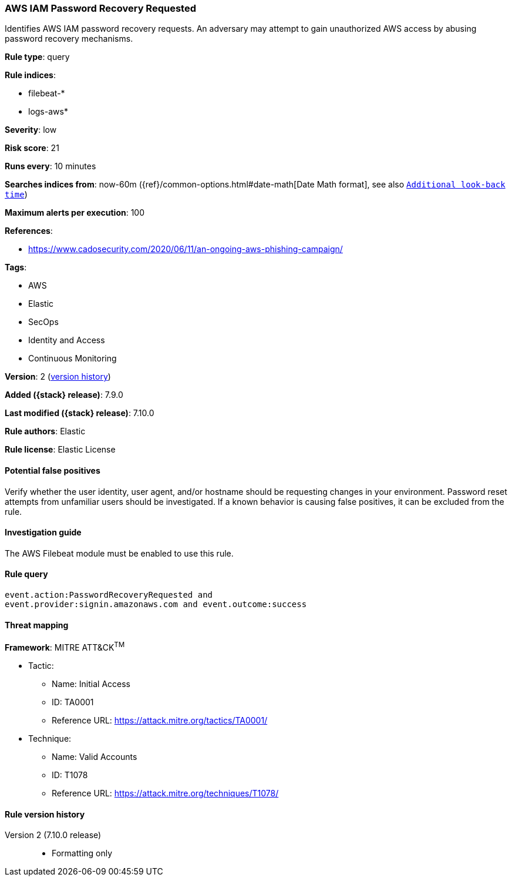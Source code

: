 [[aws-iam-password-recovery-requested]]
=== AWS IAM Password Recovery Requested

Identifies AWS IAM password recovery requests. An adversary may attempt to gain
unauthorized AWS access by abusing password recovery mechanisms.

*Rule type*: query

*Rule indices*:

* filebeat-*
* logs-aws*

*Severity*: low

*Risk score*: 21

*Runs every*: 10 minutes

*Searches indices from*: now-60m ({ref}/common-options.html#date-math[Date Math format], see also <<rule-schedule, `Additional look-back time`>>)

*Maximum alerts per execution*: 100

*References*:

* https://www.cadosecurity.com/2020/06/11/an-ongoing-aws-phishing-campaign/

*Tags*:

* AWS
* Elastic
* SecOps
* Identity and Access
* Continuous Monitoring

*Version*: 2 (<<aws-iam-password-recovery-requested-history, version history>>)

*Added ({stack} release)*: 7.9.0

*Last modified ({stack} release)*: 7.10.0

*Rule authors*: Elastic

*Rule license*: Elastic License

==== Potential false positives

Verify whether the user identity, user agent, and/or hostname should be
requesting changes in your environment. Password reset attempts from unfamiliar
users should be investigated. If a known behavior is causing false positives,
it can be excluded from the rule.

==== Investigation guide

The AWS Filebeat module must be enabled to use this rule.

==== Rule query


[source,js]
----------------------------------
event.action:PasswordRecoveryRequested and
event.provider:signin.amazonaws.com and event.outcome:success
----------------------------------

==== Threat mapping

*Framework*: MITRE ATT&CK^TM^

* Tactic:
** Name: Initial Access
** ID: TA0001
** Reference URL: https://attack.mitre.org/tactics/TA0001/
* Technique:
** Name: Valid Accounts
** ID: T1078
** Reference URL: https://attack.mitre.org/techniques/T1078/

[[aws-iam-password-recovery-requested-history]]
==== Rule version history

Version 2 (7.10.0 release)::
* Formatting only

